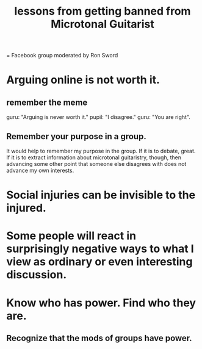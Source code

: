:PROPERTIES:
:ID:       e4a8cea1-c2ed-4948-87c1-a8a545a78fa5
:END:
#+title: lessons from getting banned from Microtonal Guitarist
= Facebook group moderated by Ron Sword
* Arguing online is not worth it.
** remember the meme
   guru: "Arguing is never worth it."
   pupil: "I disagree."
   guru: "You are right".
** Remember your purpose in a group.
   It would help to remember my purpose in the group. If it is to debate, great. If it is to extract information about microtonal guitaristry, though, then advancing some other point that someone else disagrees with does not advance my own interests.
* Social injuries can be invisible to the injured.
* Some people will react in surprisingly negative ways to what I view as ordinary or even interesting discussion.
* Know who has power. Find who they are.
** Recognize that the mods of groups have power.
